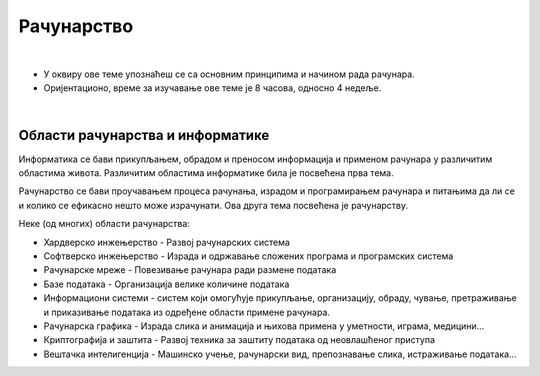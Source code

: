 Рачунарство
===========

|

- У оквиру ове теме упознаћеш се са основним принципима и начином рада рачунара.

- Оријентационо, време за изучавање ове теме је 8 часова, односно 4 недеље.

|

Области рачунарства и информатике
---------------------------------

Информатика се бави прикупљањем, обрадом и преносом информација и применом рачунара у различитим областима живота. Различитим областима информатике била је посвећена прва тема. 

Рачунарство се бави проучавањем процеса рачунања, израдом и програмирањем рачунара и питањима да ли се и колико се ефикасно нешто може израчунати. Ова друга тема посвећена је рачунарству.

Неке (од многих) области рачунарства:

- Хардверско инжењерство - Развој рачунарских система

- Софтверско инжењерство - Израда и одржавање сложених програма и програмских система

- Рачунарске мреже - Повезивање рачунара ради размене података

- Базе података - Организација велике количине података

- Информациони системи - систем који омогућује прикупљање, организацију, обраду, чување, претраживање и приказивање података из одређене области примене рачунара. 

- Рачунарска графика - Израда слика и анимација и њихова примена у уметности, играма, медицини…

- Криптографија и заштита - Развој техника за заштиту података од неовлашћеног приступа

- Вештачка интелигенција - Машинско учење, рачунарски вид, препознавање слика, истраживање података...
